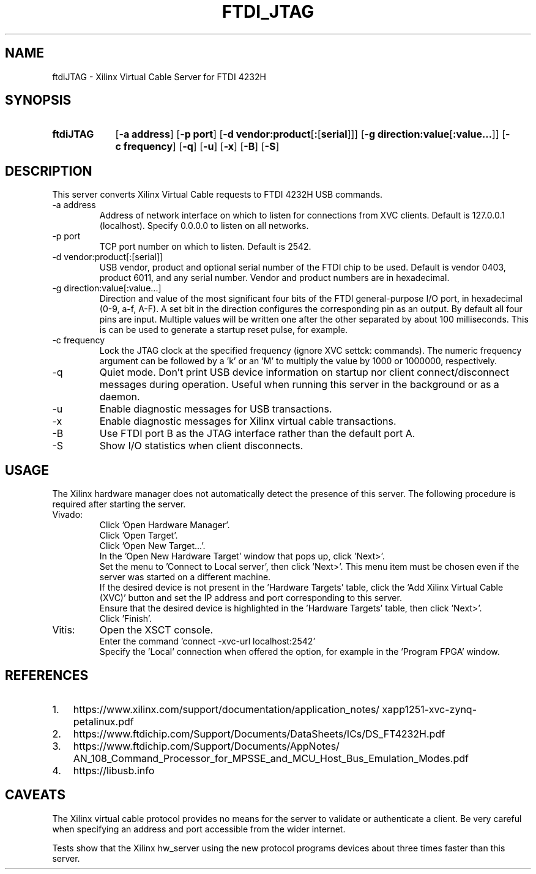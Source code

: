 .\" Copyright 2020, Lawrence Berkeley National Laboratory
.\"
.\" Redistribution and use in source and binary forms, with or without
.\" modification, are permitted provided that the following conditions are met:
.\"
.\" 1. Redistributions of source code must retain the above copyright notice,
.\" this list of conditions and the following disclaimer.
.\"
.\" 2. Redistributions in binary form must reproduce the above copyright notice,
.\" this list of conditions and the following disclaimer in the documentation
.\" and/or other materials provided with the distribution.
.\"
.\" 3. Neither the name of the copyright holder nor the names of its
.\" contributors may be used to endorse or promote products derived from this
.\" software without specific prior written permission.
.\"
.\" THIS SOFTWARE IS PROVIDED BY THE COPYRIGHT HOLDERS
.\" AND CONTRIBUTORS "AS IS" AND ANY EXPRESS OR IMPLIED WARRANTIES, INCLUDING,
.\" BUT NOT LIMITED TO, THE IMPLIED WARRANTIES OF MERCHANTABILITY AND FITNESS
.\" FOR A PARTICULAR PURPOSE ARE DISCLAIMED. IN NO EVENT SHALL THE COPYRIGHT
.\" HOLDER OR CONTRIBUTORS BE LIABLE FOR ANY DIRECT, INDIRECT, INCIDENTAL,
.\" SPECIAL, EXEMPLARY, OR CONSEQUENTIAL DAMAGES (INCLUDING, BUT NOT LIMITED
.\" TO, PROCUREMENT OF SUBSTITUTE GOODS OR SERVICES; LOSS OF USE, DATA, OR
.\" PROFITS; OR BUSINESS INTERRUPTION) HOWEVER CAUSED AND ON ANY THEORY OF
.\" LIABILITY, WHETHER IN CONTRACT, STRICT LIABILITY, OR TORT (INCLUDING
.\" NEGLIGENCE OR OTHERWISE) ARISING IN ANY WAY OUT OF THE USE OF THIS
.\" SOFTWARE, EVEN IF ADVISED OF THE POSSIBILITY OF SUCH DAMAGE.
.\"
.TH FTDI_JTAG 1 2020-06-12 "LBNL" "Lawrence Berkeley National Laboratory"
.SH NAME
ftdiJTAG \- Xilinx Virtual Cable Server for FTDI 4232H
.SH SYNOPSIS
.nh
.ad l
.TP 9.1em
.B ftdiJTAG
.RB [ \-a\ address ]
.RB [ \-p\ port ]
.RB [ \-d\ vendor:product\fR[\fB:\fR[\fBserial\fR]] ]
.RB [ \-g\ direction:value\fR[\fB:value...\fR]\fB ]
.RB [ \-c\ frequency ]
.RB [ \-q ]
.RB [ \-u ]
.RB [ \-x ]
.RB [ \-B ]
.RB [ \-S ]
.hy
.SH DESCRIPTION
This server converts Xilinx Virtual Cable requests to FTDI 4232H USB commands.
.IP \-a\ address
Address of network interface on which to listen for connections from XVC clients.  Default is 127.0.0.1 (localhost).  Specify 0.0.0.0 to listen on all networks.
.IP \-p\ port
TCP port number on which to listen.  Default is 2542.
.IP \-d\ vendor:product[:[serial]]
USB vendor, product and optional serial number of the FTDI chip to be used.  Default is vendor 0403, product 6011, and any serial number.  Vendor and product numbers are in hexadecimal.
.IP \-g\ direction:value[:value...]
Direction and value of the most significant four bits of the FTDI general-purpose I/O port, in hexadecimal (0-9, a-f, A-F).  A set bit in the direction configures the corresponding pin as an output.  By default all four pins are input.  Multiple values will be written one after the other separated by about 100 milliseconds.  This is can be used to generate a startup reset pulse, for example.
.IP \-c\ frequency
Lock the JTAG clock at the specified frequency (ignore XVC settck: commands).
The numeric frequency argument can be followed by a 'k' or an 'M' to multiply the value by 1000 or 1000000, respectively.
.IP -q
Quiet mode.  Don't print USB device information on startup nor client connect/disconnect messages during operation.  Useful when running this server in the background or as a daemon.
.IP -u
Enable diagnostic messages for USB transactions.
.IP -x
Enable diagnostic messages for Xilinx virtual cable transactions.
.IP -B
Use FTDI port B as the JTAG interface rather than the default port A.
.IP -S
Show I/O statistics when client disconnects.
.SH USAGE
The Xilinx hardware manager does not automatically detect the presence of this server.  The following procedure is required after starting the server.
.IP Vivado:
Click 'Open Hardware Manager'.
.br
Click 'Open Target'.
.br
Click 'Open New Target...'.
.br
In the 'Open New Hardware Target' window that pops up, click 'Next>'.
.br
Set the menu to 'Connect to Local server', then click 'Next>'.
This menu item must be chosen even if the server was started on a different machine.
.br
If the desired device is not present in the 'Hardware Targets' table, click the 'Add Xilinx Virtual Cable (XVC)' button and set the IP address and port corresponding to this server.
.br
Ensure that the desired device is highlighted in the 'Hardware Targets' table, then click 'Next>'.
.br
Click 'Finish'.
.IP Vitis:
Open the XSCT console.
.br
Enter the command 'connect -xvc-url localhost:2542'
.br
Specify the 'Local' connection when offered the option, for example in the 'Program FPGA' window.
.SH REFERENCES
.nh
.IP 1. 3em
https:/\:/\:www.xilinx.com/\:support/\:documentation/\:application_notes/\:xapp1251-xvc-zynq-petalinux.pdf
.IP 2.
https://www.ftdichip.com/Support/Documents/DataSheets/ICs/DS_FT4232H.pdf
.IP 3.
https:/\:/\:www.ftdichip.com/\:Support/\:Documents/\:AppNotes/\:AN_108_Command_Processor_for_MPSSE_and_MCU_Host_Bus_Emulation_Modes.pdf
.IP 4.
https://libusb.info
.SH CAVEATS
The Xilinx virtual cable protocol provides no means for the server to validate or authenticate a client.  Be very careful when specifying an address and port accessible from the wider internet.
.PP
Tests show that the Xilinx hw_server using the new protocol programs devices about three times faster than this server.
